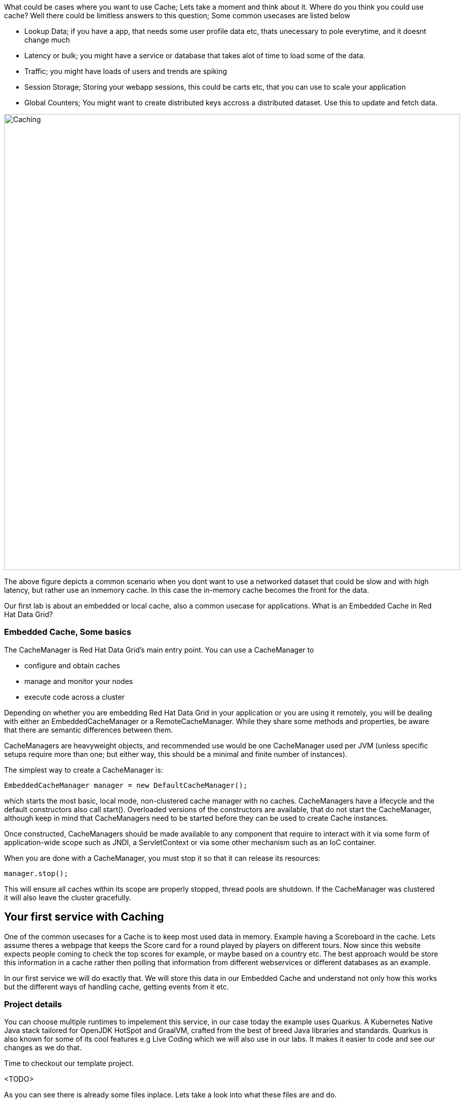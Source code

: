 What could be cases where you want to use Cache; Lets take a moment and think about it. Where do you think you could use cache? 
Well there could be limitless answers to this question; Some common usecases are listed below

- Lookup Data; if you have a app, that needs some user profile data etc, thats unecessary to pole everytime, and it doesnt change much
- Latency or bulk; you might have a service or database that takes alot of time to load some of the data.
- Traffic; you might have loads of users and trends are spiking
- Session Storage; Storing your webapp sessions, this could be carts etc, that you can use to scale your application
- Global Counters; You might want to create distributed keys accross a distributed dataset. Use this to update and fetch data. 

image::embeddedcache.png[Caching, 900]

The above figure depicts a common scenario when you dont want to use a networked dataset that could be slow and with high latency, but rather use an inmemory cache. In this case the in-memory cache becomes the front for the data. 

Our first lab is about an embedded or local cache, also a common usecase for applications.  What is an Embedded Cache in Red Hat Data Grid?

=== Embedded Cache, Some basics
The CacheManager is Red Hat Data Grid’s main entry point. You can use a CacheManager to

- configure and obtain caches
- manage and monitor your nodes
- execute code across a cluster


Depending on whether you are embedding Red Hat Data Grid in your application or you are using it remotely, you will be dealing with either an EmbeddedCacheManager or a RemoteCacheManager. While they share some methods and properties, be aware that there are semantic differences between them.

CacheManagers are heavyweight objects, and recommended use would be one CacheManager used per JVM (unless specific setups require more than one; but either way, this should be a minimal and finite number of instances).

The simplest way to create a CacheManager is:

[source, java, role="copypaste"]
----
EmbeddedCacheManager manager = new DefaultCacheManager();
----

which starts the most basic, local mode, non-clustered cache manager with no caches. CacheManagers have a lifecycle and the default constructors also call start(). Overloaded versions of the constructors are available, that do not start the CacheManager, although keep in mind that CacheManagers need to be started before they can be used to create Cache instances.

Once constructed, CacheManagers should be made available to any component that require to interact with it via some form of application-wide scope such as JNDI, a ServletContext or via some other mechanism such as an IoC container.

When you are done with a CacheManager, you must stop it so that it can release its resources:

[source, java, role="copypaste"]
----
manager.stop();
----

This will ensure all caches within its scope are properly stopped, thread pools are shutdown. If the CacheManager was clustered it will also leave the cluster gracefully. 

== Your first service with Caching
One of the common usecases for a Cache is to keep most used data in memory. Example having a Scoreboard in the cache. Lets assume theres a webpage that keeps the Score card for a round played by players on different tours. Now since this website expects people coming to check the top scores for example, or maybe based on a country etc. The best approach would be store this information in a cache rather then polling that information from different webservices or different databases as an example. 

In our first service we will do exactly that. We will store this data in our Embedded Cache and understand not only how this works but the different ways of handling cache, getting events from it etc. 

=== Project details
You can choose multiple runtimes to impelement this service, in our case today the example uses Quarkus. A Kubernetes Native Java stack tailored for OpenJDK HotSpot and GraalVM, crafted from the best of breed Java libraries and standards. Quarkus is also known for some of its cool features e.g Live Coding which we will also use in our labs. It makes it easier to code and see our changes as we do that. 

Time to checkout our template project. 

<TODO>


As you can see there is already some files inplace. Lets take a look into what these files are and do.


=== The Maven dependencies
Open the pom.xml file in the project.

We will be using the following dependencies to create our service

[source, maven, role="copypaste"]
----
    <dependency>
      <groupId>io.quarkus</groupId>
      <artifactId>quarkus-resteasy</artifactId> <1>
    </dependency>
    <dependency>
      <groupId>io.quarkus</groupId>
      <artifactId>quarkus-resteasy-jsonb</artifactId> <2> 
    </dependency>
    <dependency>
      <groupId>io.quarkus</groupId>
      <artifactId>quarkus-infinispan-embedded</artifactId> <3> 
    </dependency>
    <dependency>
----

<1> Quarkus-resteasy; for our REST endpoint
<2> Quarkus-resteasy-jsonb; we will use this for Json serialization for our REST endpoint
<3> Quarkus-infinispan-embedded; This extension will enable us to embed our cache in our service.


=== The Score Entity
We have also created a POJO called Score, which will serve as our datastructure for the ScoreCard. If you have played golf, you might wonder this is a very basic data structure and that's entirely true, we could have gone in more details but we have kept this short to cover all the features. And you are welcome to extending this datastructure after successfully finishing these labs. 

If you open `Score.java` you will see the following first few lines

[source, java, role="copypaste"]
----
    // The number of holes played per round
    public static final int HOLES = 18;

    // The players is on this hole
    private int currentHole = 0;

    // Name of the player
    private String playerName;

    // players unique Id
    private String playerId;

    // The actual scoreCard
    private int[] card = new int[HOLES];

    // The course player is playing on.
    private String course = "St.Andrews Links";

    // the courseCard; the expected handicap
    private int[] courseCard = {4,4,4,4,5,4,4,3,4,4,3,4,4,5,4,4,4,4};

----

The rest of the methods are accessors for these fields. Important to mention we do have three constructors

[source, java, role="copypaste"]
----
 
    // Used in Json serialization
    public Score()

    // Creating a new player with course and the courses score card
    public Score(String playerName, String playerId, String course, int[] courseCard)

    // Creating a new player with defaults
    public Score(String playerName, String playerId)
----

Take a look at some of the other methods in the Score class and make yourself familiar with it. Do not change the class at this time. 


=== Creating a service for caching
So now that you are familiar with the project template, lets start by creating a service. Todo this open ScoreService.java

Define the following three class level variables

[source, java, role="copypaste"]
----
 
    Cache<Object, Score> scoreCache; <1> 

    Logger log = LoggerFactory.getLogger(ScoreService.class); <2> 

    @Inject
    EmbeddedCacheManager cacheManager; <3> 

----

<1> the scoreCache is an instance of Cache, which will be our point to store and retrieve values. Cache expects <K,V> types, in our case our key is an Object and our actual entry is a Score. Yes the same Score POJO we say earlier. The Cache is also the central interface of Red Hat Data Grid. A Cache provides a highly concurrent, optionally distributed data structure with additional features such as; JTA transaction compatibility, Eviction support for evicting entries from memory to prevent OutOfMemoryErrors, Persisting entries to a CacheLoader, either when they are evicted as an overflow, or all the time, to maintain persistent copies that would withstand server failure or restarts. For convenience, Cache extends ConcurrentMap and implements all methods accordingly. Methods like keySet(), values() and entrySet() produce backing collections in that updates done to them also update the original Cache instance. Certain methods on these maps can be expensive however (prohibitively so when using a distributed cache). The size() and Map.containsValue(Object) methods upon invocation can also be expensive just as well. The reason these methods are expensive are that they take into account entries stored in a configured CacheLoader and remote entries when using a distributed cache.
<2> the log; straight forward logger incase we want to log something. 
<3> cacheManager; which is an instance of EmbeddedCacheManager, we inject this into our code using the dependency injection and this is possible due to the extension we added in our maven dependencies. 


Next let's create some accessor methods for our service. 

[source, java, role="copypaste"]
----
    public List<Score> getAll() { <1>
        return new ArrayList<>(scoreCache.values());
    }

    public void save(Score entry) { <2> 
        scoreCache.put(getKey(entry), entry);
    }

    public void delete(Score entry) { <3> 
        scoreCache.remove(getKey(entry));
    }

    public void getEntry(Score entry){ <4> 
        scoreCache.get(getKey(entry));
    }

----

<1> We get all values from the cache and return them as a List of Scores
<2> We are saving the entire entry, which we expect as a Score object.
<3> We are deleting an entry from our cache
<4> Finally we want to get 1 entry from our cache. 

These are simple accessor methods, one thing you might have noticed is the use of the method `getKey`. This method described as follows has one simple task i.e. to make get us the key, which in our case we use as a concatanted string of playerId+course. Since entry always has both of these values we concatenate them here. 

Add the following method to your class as well.

[source, java, role="copypaste"]
----
public static String getKey(Score entry){
        return entry.getPlayerId()+","+entry.getCourse();
    }
----


Perfect! Almost to our final step for this service. What we are missing is initialization of our CacheManager and then we need to ask the CacheManager to give us a new cache. 

The CacheManager has many purposes:
- acts as a container for caches and controls their lifecycle
- manages global configuration and common data structures and resources (e.g. thread pools)
- manages clustering

A CacheManager is a fairly heavy-weight component, and you will probably want to initialize it early on in your application lifecycle.
For that reason we use the onStart method in this Service to ensure that the CacheManager and Cache are both created at startup. This also benefits us when we change this to clustering mode, more on that in our next lab. 


[source, java, role="copypaste"]
----
    void onStart(@Observes @Priority(value = 1) StartupEvent ev){
        cacheManager = new DefaultCacheManager(); <1>
        ConfigurationBuilder config = new ConfigurationBuilder(); <2>

        cacheManager.defineConfiguration("scoreboard", config.build()); <3> 
        scoreCache = cacheManager.getCache("scoreboard"); <4> 

        log.info("Cache initialized");

    }
----

<1> Constructing a CacheManager is done via one of its constructors, which optionally take in a Configuration or a path or URL to a configuration XML file. In our current config we do not need to add much, but use the defaults
<2> We use defaults for the Configuration builder. its a very handy Object that enables us to define different cache configurations which we will notice further on in this lab. 
<3> We are passing our configuration to the CacheManager.
<4> You obtain Cache instances from the CacheManager by using one of the overloaded getCache(), methods. Note that with getCache(), there is no guarantee that the instance you get is brand-new and empty, since caches are named and shared. Because of this, the CacheManager also acts as a repository of Caches, and is an effective mechanism of looking up or creating Caches on demand. In our case we expect this to be the first Cache and local embedded one. This is also not clustered. 


[NOTE]
====
You might have noticed, that a CacheManager can have multiple Caches; which is great, since in any application you could store multiple unrelated data in different caches, not just that you might even want to have different behaviour with different Caches, e.g. Eviction or Expiration could differ etc. This gives us a lot more to work with then we would in a ConcurrentHashMap as an example.
====


=== Creating a REST Resource for our app
Lets create our REST resource. This should be simple. Open the ScoreResource.java file. 
Since we already implemented most of our code in the service, we need to make sure we can respond on the correct REST calls. 

First lets inject our ScoreService so we can use all the caching functions we need.
[source, java, role="copypaste"]
----
    @Inject
    ScoreService scoreService;
----


Lets implement the create end point, here we are simply calling the save function on the scoreService.
[source, java, role="copypaste"]
----
    @POST
    @Transactional
    public Response create(@Valid Score item) {
        scoreService.save(item);
        return Response.status(Status.CREATED).entity(item).build();
    }
----

And we also want to be able to get one entry from our cache. following method will do that by calling the scoreService.findById
[source, java, role="copypaste"]
----
    @GET
    @Path("/{id}")
    public Object getOne(@PathParam("id") String id) {
        Object entity = scoreService.findById(id);
        if (entity == null) {
            throw new WebApplicationException("ScoreCard with id of " + id + " does not exist.", Status.NOT_FOUND);
        }
        return entity;
    }
----

And incase we wanted to update an entry. that would normally the case when we the player is playing the round. so the score will be updated. 
[source, java, role="copypaste"]
----
    @PATCH
    @Path("/{id}")
    @Transactional
    public Response update(@Valid Score card, @PathParam("id") Long id) {
        scoreService.save(card);
        return Response.status(Status.CREATED).entity(card).build();

    }
----

Take a look into some of the other methods in the ScoreResource to make your self familiar with the code there.

If you might have noticed at the class declaration we are using the following annotations

[source, java, role="copypaste"]
----
@Produces(MediaType.APPLICATION_JSON) <1>
@Consumes(MediaType.APPLICATION_JSON) <2>
@Path("/api") <3>
----

<1> This means we are producing JSON from our responses
<2> This means we only listen to JSON, this helps us to consume the JSON directly and serialize it into our Score POJO as an example.
<3> and `api` is the path to our resource. e.g. localhost:8080/api

=== Run the Service
<TODO>


=== Expiration of Entries
Lets assume you are pulling this data off from a database. You might want that it should be removed from the cache after a certain time period. 
You can do this by defining this either on the a single entry or the entire cache. By default entries created are immortal and do not have a lifespan or maximum idle time. Using the cache API, mortal entries can be created with lifespans and/or maximum idle times

Expiration is a top-level construct, represented in the configuration as well as in the cache API.
- While eviction is local to each cache instance , expiration is cluster-wide . Expiration lifespan and maxIdle values are replicated along with the cache entry.
- Maximum idle times for cache entries require additional network messages in clustered environments. For this reason, setting maxIdle in clustered caches can result in slower operation times.
- Expiration lifespan and maxIdle are also persisted in CacheStores, so this information survives eviction/passivation.

Lets start with doing this for one entry. 

In Infinispan entry expiration can happen in two ways:

- a certain time after the data was inserted into the cache (i.e. lifespan)
- a certain time after the data was last accessed (i.e. maximum idle time)

The Cache interface offers overloaded versions of the put() method that allow specifying either or both expiration properties. The following example shows how to insert an entry which will expire after 5 seconds

Open the ScoreService and change the save method to the following.

[source, java, role="copypaste"]
----
    public void save(Score entry) {  
        scoreCache.put(getKey(entry), entry, 5, TimeUnit.SECONDS););
    }
----

In the above code, we have used TimeUnit and we specify 5 as the unit which is seconds. Following are the units you can use in the TimeUnit
[source, java, role="copypaste"]
----
    NANOSECONDS,
    MICROSECONDS,
    MILLISECONDS,
    SECONDS,
    MINUTES,
    HOURS,
    DAYS;
----

In the previous step we used the overloaded put() method to store mortal entries. But since we want all of our entries to expire with the same lifespan, we can configure the cache to have default expiration values. To do this we will construct the DefaultCacheManager by passing in a org.infinispan.configuration.cache.Configuration object. A configuration in Infinispan is mostly immutable, aside from some runtime-tunable parameters, and is constructed by means of a ConfigurationBuilder. Using the above use-case, let's create a cache configuration where we want to set the default expiration of entries to 5 seconds. 
Add the following line to your ScoreService onStart method; right under the `ConfigurationBuilder` instantiation 

[source, java, role="copypaste"]
----
    config.expiration().lifespan(5, TimeUnit.SECONDS);
----

Now this is a configuration change for the cache and this will expire all entries after 5 seconds. 

Next task for you is to change the lifespan to 5 minutes. 

[NOTE]
====
When an entry expires it resides in the data container or cache store until it is accessed again by a user request. An expiration reaper is also available to check for expired entries and remove them at a configurable interval of milliseconds. More information can be found in the Product documentation
====


=== Eviction

Red Hat Data Grid supports eviction of entries, such that you do not run out of memory. Eviction is typically used in conjunction with a cache store, so that entries are not permanently lost when evicted, since eviction only removes entries from memory and not from cache stores or the rest of the cluster. Red Hat Data Grid supports storing data in a few different formats. Data can be stored as the object iself, binary as a byte[], and off-heap which stores the byte[] in native memory.

[NOTE]
====
Eviction occurs on a local basis, and is not cluster-wide. Each node runs an eviction thread to analyse the contents of its in-memory container and decide what to evict. Eviction does not take into account the amount of free memory in the JVM as threshold to starts evicting entries. You have to set size attribute of the eviction element to be greater than zero in order for eviction to be turned on. If size is too large you can run out of memory. The size attribute will probably take some tuning in each use case.
====

Add the following line to your ScoreService onStart method; right under the `ConfigurationBuilder` instantiation 

[source, java, role="copypaste"]
----
        Configuration c = new ConfigurationBuilder()
                .memory()
                .storageType(StorageType.BINARY)
                .evictionType(EvictionType.MEMORY) <1>
                .size(1_000_000_000)
                .build();

----

<1> Eviction type applies only when the size is set to something greater than 0. The eviction type below determines when the container will decide to remove entries.

*COUNT*
This type of eviction will remove entries based on how many there are in the cache. Once the count of entries has grown larger than the size then an entry will be removed to make room.

*MEMORY*
This type of eviction will estimate how much each entry will take up in memory and will remove an entry when the total size of all entries is larger than the configured size. This type does not work with OBJECT storage type below.


==== Eviction Strategies
Following strategies can also be selected.  

*NONE*
Eviction is not enabled and it is assumed that the user will not invoke evict directly on the cache. If passivation is enabled this will cause aa warning message to be emitted. This is the default strategy.

*MANUAL*
This strategy is just like <b>NONE</b> except that it asssumes the user will be invoking evict directly. This way if passivation is enabled no warning message is logged.

*REMOVE*
This strategy will actually evict "old" entries to make room for incoming ones.

Eviction is handled by Caffeine utilizing the TinyLFU algorithm with an additional admission window. This was chosen as provides high hit rate while also requiring low memory overhead. This provides a better hit ratio than LRU while also requiring less memory than LIRS.

*EXCEPTION*
This strategy actually prevents new entries from being created by throwing a ContainerFullException. This strategy only works with transactional caches that always run with 2 phase commit, that is no 1 phase commit or synchronization optimizations allowed.


=== Difference between Eviction and Expiration

Both Eviction and Expiration are means of cleaning the cache of unused entries and thus guarding the heap against OutOfMemory exceptions, so now a brief explanation of the difference.

- With eviction you set maximal number of entries you want to keep in the cache and if this limit is exceeded, some candidates are found to be removed according to a choosen eviction strategy (LRU, LIRS, etc…​). Eviction can be setup to work with passivation, which is eviction to a cache store.

- With expiration you set time criteria for entries to specify how long you want to keep them in the cache.

- *lifespan* Specifies how long entries can remain in the cache before they expire. The default value is -1, which is unlimited time.

- *maximum idle time* Specifies how long entries can remain idle before they expire. An entry in the cache is idle when no operation is performed with the key. The default value is -1, which is unlimited time.


Perfect now we know what eviction and expiration API we have at our disposal and how we can use them in our app. 

=== Listeners
Red Hat Data Grid offers a listener API, where clients can register for and get notified when events take place. This annotation-driven API applies to 2 different levels: cache level events and cache manager level events.

Events trigger a notification which is dispatched to listeners. Listeners are simple POJO s annotated with @Listener and registered using the methods defined in the Listenable interface.

Both Cache and CacheManager implement Listenable, which means you can attach listeners to either a cache or a cache manager, to receive either cache-level or cache manager-level notifications.

Implement a new class `CacheListener`

[source, java, role="copypaste"]
----
import org.infinispan.notifications.Listener;
import org.infinispan.notifications.cachelistener.annotation.CacheEntryCreated;
import org.infinispan.notifications.cachelistener.annotation.CacheEntryModified;
import org.infinispan.notifications.cachelistener.event.CacheEntryCreatedEvent;
import org.infinispan.notifications.cachelistener.event.CacheEntryModifiedEvent;

@Listener(clustered = true)
public class CacheListener {

    @CacheEntryCreated
    public void entryCreated(CacheEntryCreatedEvent<String, Score> event) {
        System.out.printf("-- Entry for %s created \n", event.getType());
    }

    @CacheEntryModified
    public void entryUpdated(CacheEntryModifiedEvent<String, Score> event){
        System.out.printf("-- Entry for %s modified\n", event.getType());
    }
}
----

Also important is to add this listener to our Cache configuration. 
Add the following line to the config

[source, java, role="copypaste"]
----
    scoreCache.addListener(new CacheListener());
----

Now if we update the entries in our cache or create new ones; we will see a notification on the our console. 



=== Recap
<1> You created our own Cache and learnt how to us EmbeddedCacheManager
<2> You learnt how to use ConfigurationBuilder and Configuration objects to define our Configurations for the Cache and CacheManager
<3> You learnt about Expiration and Eviction
<4> And lastly you implemented your own Listener. 

**Congratulations!!* you have completed the first lab of this workshop. Lets move to the next lab and learn how we can cluster this Cache and also deploy this on a cloud environment like Openshift.

